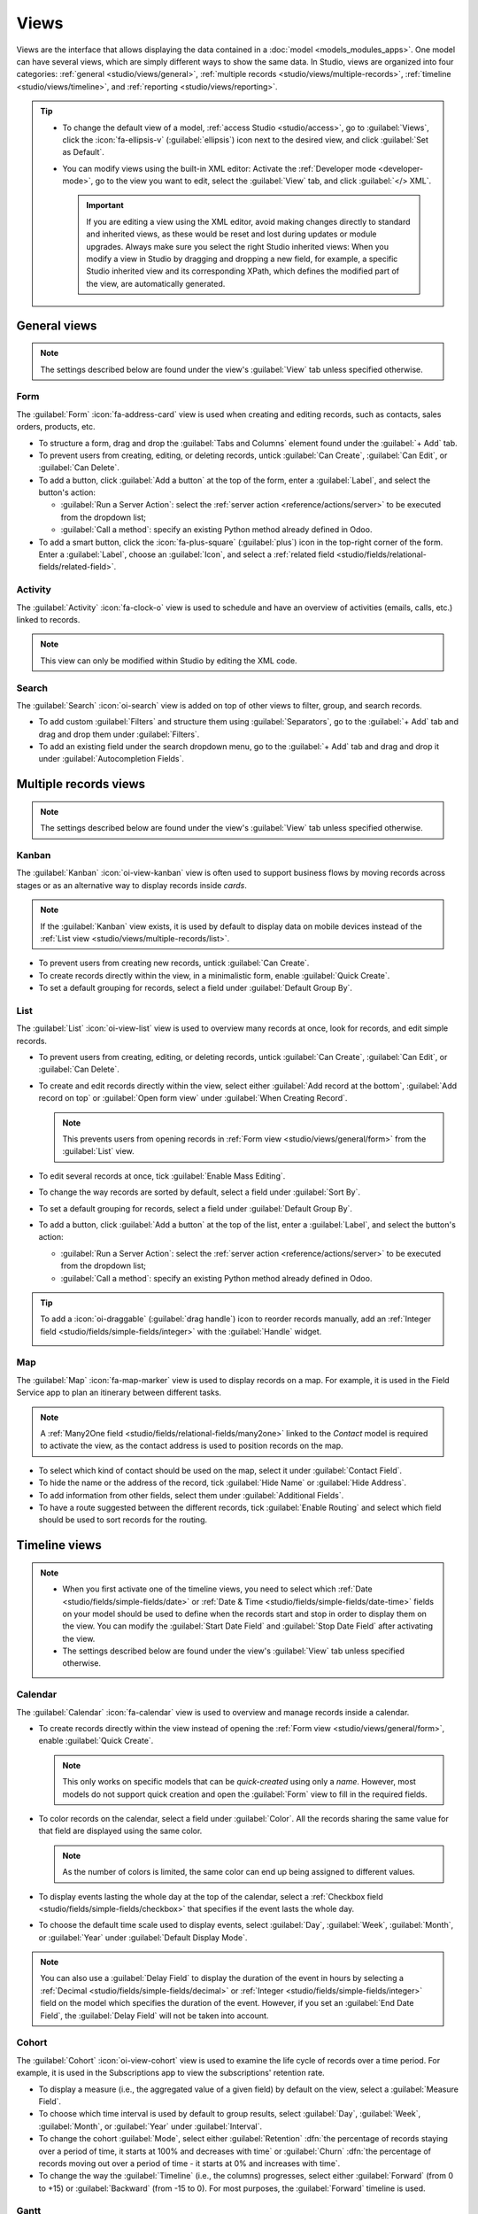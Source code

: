 =====
Views
=====

Views are the interface that allows displaying the data contained in a :doc:`model
<models_modules_apps>`. One model can have several views, which are simply different ways to show
the same data. In Studio, views are organized into four categories: :ref:`general
<studio/views/general>`, :ref:`multiple records <studio/views/multiple-records>`, :ref:`timeline
<studio/views/timeline>`, and :ref:`reporting <studio/views/reporting>`.

.. tip::
   - To change the default view of a model, :ref:`access Studio <studio/access>`, go to
     :guilabel:`Views`, click the :icon:`fa-ellipsis-v` (:guilabel:`ellipsis`) icon next to the
     desired view, and click :guilabel:`Set as Default`.
   - You can modify views using the built-in XML editor: Activate the :ref:`Developer mode
     <developer-mode>`, go to the view you want to edit, select the :guilabel:`View` tab, and
     click :guilabel:`</> XML`.

     .. important::
        If you are editing a view using the XML editor, avoid making changes directly to standard
        and inherited views, as these would be reset and lost during updates or module upgrades.
        Always make sure you select the right Studio inherited views: When you modify a
        view in Studio by dragging and dropping a new field, for example, a specific Studio
        inherited view and its corresponding XPath, which defines the modified part of the view, are
        automatically generated.

.. _studio/views/general:

General views
=============

.. note::
   The settings described below are found under the view's :guilabel:`View` tab unless specified
   otherwise.

.. _studio/views/general/form:

Form
----

The :guilabel:`Form` :icon:`fa-address-card` view is used when creating and editing records, such as
contacts, sales orders, products, etc.

- To structure a form, drag and drop the :guilabel:`Tabs and Columns` element found under the
  :guilabel:`+ Add` tab.
- To prevent users from creating, editing, or deleting records, untick :guilabel:`Can Create`,
  :guilabel:`Can Edit`, or :guilabel:`Can Delete`.
- To add a button, click :guilabel:`Add a button` at the top of the form, enter a :guilabel:`Label`,
  and select the button's action:

  - :guilabel:`Run a Server Action`: select the :ref:`server action <reference/actions/server>` to
    be executed from the dropdown list;
  - :guilabel:`Call a method`: specify an existing Python method already defined in Odoo.

- To add a smart button, click the :icon:`fa-plus-square` (:guilabel:`plus`) icon in the top-right
  corner of the form. Enter a :guilabel:`Label`, choose an :guilabel:`Icon`, and select a
  :ref:`related field <studio/fields/relational-fields/related-field>`.

.. example::

   .. image:: views/form-sales-order.png
      :alt: Sales order model's Form view

.. _studio/views/general/activity:

Activity
--------

The :guilabel:`Activity` :icon:`fa-clock-o` view is used to schedule and have an overview of
activities (emails, calls, etc.) linked to records.

.. note::
   This view can only be modified within Studio by editing the XML code.

.. example::

   .. image:: views/activity-lead-opportunity.png
      :alt: Lead/Opportunity model's Activity view

.. _studio/views/general/search:

Search
------

The :guilabel:`Search` :icon:`oi-search` view is added on top of other views to filter, group, and
search records.

- To add custom :guilabel:`Filters` and structure them using :guilabel:`Separators`, go to the
  :guilabel:`+ Add` tab and drag and drop them under :guilabel:`Filters`.
- To add an existing field under the search dropdown menu, go to the :guilabel:`+ Add` tab and
  drag and drop it under :guilabel:`Autocompletion Fields`.

.. example::

   .. image:: views/search-project-kanban.png
      :alt: Project model's Search view on the Kanban view

.. _studio/views/multiple-records:

Multiple records views
======================

.. note::
   The settings described below are found under the view's :guilabel:`View` tab unless specified
   otherwise.

.. _studio/views/multiple-records/kanban:

Kanban
------

The :guilabel:`Kanban` :icon:`oi-view-kanban` view is often used to support business flows by moving
records across stages or as an alternative way to display records inside *cards*.

.. note::
   If the :guilabel:`Kanban` view exists, it is used by default to display data on mobile devices
   instead of the :ref:`List view <studio/views/multiple-records/list>`.

- To prevent users from creating new records, untick :guilabel:`Can Create`.
- To create records directly within the view, in a minimalistic form, enable :guilabel:`Quick
  Create`.
- To set a default grouping for records, select a field under :guilabel:`Default Group By`.

.. example::

   .. image:: views/kanban-project.png
      :alt: Project model's Kanban view

.. _studio/views/multiple-records/list:

List
----

The :guilabel:`List` :icon:`oi-view-list` view is used to overview many records at once, look for
records, and edit simple records.

- To prevent users from creating, editing, or deleting records, untick :guilabel:`Can Create`,
  :guilabel:`Can Edit`, or :guilabel:`Can Delete`.
- To create and edit records directly within the view, select either :guilabel:`Add record at the
  bottom`, :guilabel:`Add record on top` or :guilabel:`Open form view` under
  :guilabel:`When Creating Record`.

  .. note::
     This prevents users from opening records in :ref:`Form view <studio/views/general/form>` from the
     :guilabel:`List` view.

- To edit several records at once, tick :guilabel:`Enable Mass Editing`.
- To change the way records are sorted by default, select a field under :guilabel:`Sort By`.
- To set a default grouping for records, select a field under :guilabel:`Default Group By`.
- To add a button, click :guilabel:`Add a button` at the top of the list, enter a :guilabel:`Label`,
  and select the button's action:

  - :guilabel:`Run a Server Action`: select the :ref:`server action <reference/actions/server>` to
    be executed from the dropdown list;
  - :guilabel:`Call a method`: specify an existing Python method already defined in Odoo.

.. tip::
   To add a :icon:`oi-draggable` (:guilabel:`drag handle`) icon to reorder records manually, add an
   :ref:`Integer field <studio/fields/simple-fields/integer>` with the :guilabel:`Handle` widget.

   .. image:: views/list-drag-handle.png
      :alt: Drag handle icon enabling to sort records manually in List view

.. example::

   .. image:: views/list-sales-order.png
      :alt: Sales order model's List view

.. _studio/views/multiple-records/map:

Map
---

The :guilabel:`Map` :icon:`fa-map-marker` view is used to display records on a map. For example, it
is used in the Field Service app to plan an itinerary between different tasks.

.. note::
   A :ref:`Many2One field <studio/fields/relational-fields/many2one>` linked to the *Contact* model
   is required to activate the view, as the contact address is used to position records on the map.

- To select which kind of contact should be used on the map, select it under :guilabel:`Contact
  Field`.
- To hide the name or the address of the record, tick :guilabel:`Hide Name` or :guilabel:`Hide
  Address`.
- To add information from other fields, select them under :guilabel:`Additional Fields`.
- To have a route suggested between the different records, tick :guilabel:`Enable Routing` and
  select which field should be used to sort records for the routing.

.. example::

   .. image:: views/map-task.png
      :alt: Task model's Map view

.. _studio/views/timeline:

Timeline views
==============

.. note::
   - When you first activate one of the timeline views, you need to select which :ref:`Date
     <studio/fields/simple-fields/date>` or :ref:`Date & Time
     <studio/fields/simple-fields/date-time>` fields on your model should be used to define when the
     records start and stop in order to display them on the view. You can modify the
     :guilabel:`Start Date Field` and :guilabel:`Stop Date Field` after activating the view.
   - The settings described below are found under the view's :guilabel:`View` tab unless specified
     otherwise.

.. _studio/views/timeline/calendar:

Calendar
--------

The :guilabel:`Calendar` :icon:`fa-calendar` view is used to overview and manage records inside a
calendar.

- To create records directly within the view instead of opening the :ref:`Form view
  <studio/views/general/form>`, enable :guilabel:`Quick Create`.

  .. note::
     This only works on specific models that can be *quick-created* using only a *name*. However,
     most models do not support quick creation and open the :guilabel:`Form` view to fill in the
     required fields.

- To color records on the calendar, select a field under :guilabel:`Color`. All the records sharing
  the same value for that field are displayed using the same color.

  .. note::
     As the number of colors is limited, the same color can end up being assigned to different
     values.

- To display events lasting the whole day at the top of the calendar, select a :ref:`Checkbox field
  <studio/fields/simple-fields/checkbox>` that specifies if the event lasts the whole day.

- To choose the default time scale used to display events, select :guilabel:`Day`, :guilabel:`Week`,
  :guilabel:`Month`, or :guilabel:`Year` under :guilabel:`Default Display Mode`.

.. note::
   You can also use a :guilabel:`Delay Field` to display the duration of the event in hours by
   selecting a :ref:`Decimal <studio/fields/simple-fields/decimal>` or :ref:`Integer
   <studio/fields/simple-fields/integer>` field on the model which specifies the duration of the
   event. However, if you set an :guilabel:`End Date Field`, the :guilabel:`Delay Field` will not be
   taken into account.

.. example::

   .. image:: views/calendar-event.png
      :alt: Calendar Event model's Calendar view

.. _studio/views/timeline/cohort:

Cohort
------

The :guilabel:`Cohort` :icon:`oi-view-cohort` view is used to examine the life cycle of records over
a time period. For example, it is used in the Subscriptions app to view the subscriptions' retention
rate.

- To display a measure (i.e., the aggregated value of a given field) by default on the view, select
  a :guilabel:`Measure Field`.
- To choose which time interval is used by default to group results, select :guilabel:`Day`,
  :guilabel:`Week`, :guilabel:`Month`, or :guilabel:`Year` under :guilabel:`Interval`.
- To change the cohort :guilabel:`Mode`, select either :guilabel:`Retention` :dfn:`the percentage
  of records staying over a period of time, it starts at 100% and decreases with time` or
  :guilabel:`Churn` :dfn:`the percentage of records moving out over a period of time - it starts at
  0% and increases with time`.
- To change the way the :guilabel:`Timeline` (i.e., the columns) progresses, select either
  :guilabel:`Forward` (from 0 to +15) or :guilabel:`Backward` (from -15 to 0). For most purposes,
  the :guilabel:`Forward` timeline is used.

.. example::

   .. image:: views/cohort-subscription.png
      :alt: Subscription model's Cohort view

.. _studio/views/timeline/gantt:

Gantt
-----

The :guilabel:`Gantt` :icon:`fa-tasks` view is used to forecast and examine the overall progress of
records. Records are represented by a bar under a time scale.

- To prevent users from creating or editing records, untick :guilabel:`Can Create` or :guilabel:`Can
  Edit`.
- To fill cells in gray whenever a record should not be created there (e.g., on weekends for
  employees), tick :guilabel:`Display Unavailability`.

  .. note::
     The underlying model must support this feature, and support for it cannot be added using
     Studio. It is supported for the Project, Time Off, Planning, and Manufacturing apps.

- To show a total row at the bottom, tick :guilabel:`Display Total row`.
- To collapse multiple records in a single row, tick :guilabel:`Collapse First Level`.
- To choose which way records are grouped by default on rows (e.g., per employee or project), select
  a field under :guilabel:`Default Group by`.
- To define a default time scale to view records, select :guilabel:`Day`, :guilabel:`Week`,
  :guilabel:`Month`, or :guilabel:`Year` under :guilabel:`Default Scale`.
- To color records on the view, select a field under :guilabel:`Color`. All the records sharing the
  same value for that field are displayed using the same color.

  .. note::
     As the number of colors is limited, the same color can be assigned to different values.

- To specify with which degree of precision each time scale should be divided by, select
  :guilabel:`Quarter Hour`, :guilabel:`Half Hour`, or :guilabel:`Hour` under :guilabel:`Day
  Precision`, :guilabel:`Half Day` or :guilabel:`Day` under :guilabel:`Week Precision`, and
  :guilabel:`Month Precision`.

.. example::

   .. image:: views/gantt-planning.png
      :alt: Planning Shift model's Gantt view

.. _studio/views/reporting:

Reporting views
===============

.. note::
   The settings described below are found under the view's :guilabel:`View` tab unless specified
   otherwise.

.. _studio/views/reporting/pivot:

Pivot
-----

The :guilabel:`Pivot` :icon:`oi-view-pivot` view is used to explore and analyze the data contained
in records in an interactive manner. It is especially useful to aggregate numeric data, create
categories, and drill down the data by expanding and collapsing different levels of data.

- To access all records whose data is aggregated under a cell, tick :guilabel:`Access records from
  cell`.
- To divide the data into different categories, select field(s) under :guilabel:`Column grouping`,
  :guilabel:`Row grouping - First level`, or :guilabel:`Row grouping - Second level`.
- To add different types of data to be measured using the view, select a field under
  :guilabel:`Measures`.
- To display a count of records that made up the aggregated data in a cell, tick :guilabel:`Display
  count`.

.. example::

   .. image:: views/pivot-purchase-report.png
      :alt: Purchase Report model's Pivot view

.. _studio/views/reporting/graph:

Graph
-----

The :guilabel:`Graph` :icon:`fa-area-chart` view is used to showcase data from records in a bar,
line, or pie chart.

- To change the default chart, select :guilabel:`Bar`, :guilabel:`Line`, or :guilabel:`Pie` under
  :guilabel:`Type`.
- To choose a default data dimension (category), select a field under :guilabel:`First dimension`
  and, if needed, another under :guilabel:`Second dimension`.
- To select a default type of data to be measured using the view, select a field under
  :guilabel:`Measure`.
- *For Bar and Line charts only*: To sort the different data categories by their value, select
  :guilabel:`Ascending` (from lowest to highest value) or :guilabel:`Descending` (from highest to
  lowest) under :guilabel:`Sorting`.
- *For Bar and Pie charts only*: To access all records whose data is aggregated under a data
  category on the chart, tick :guilabel:`Access records from graph`.
- *For Bar charts only*: When using two data dimensions (categories), display the two columns on top
  of each other by default by ticking :guilabel:`Stacked graph`.

.. example::

   .. image:: views/graph-sales-report.png
       :alt: Sales Analysis Report model's Bar chart on Graph view
       :scale: 75%
